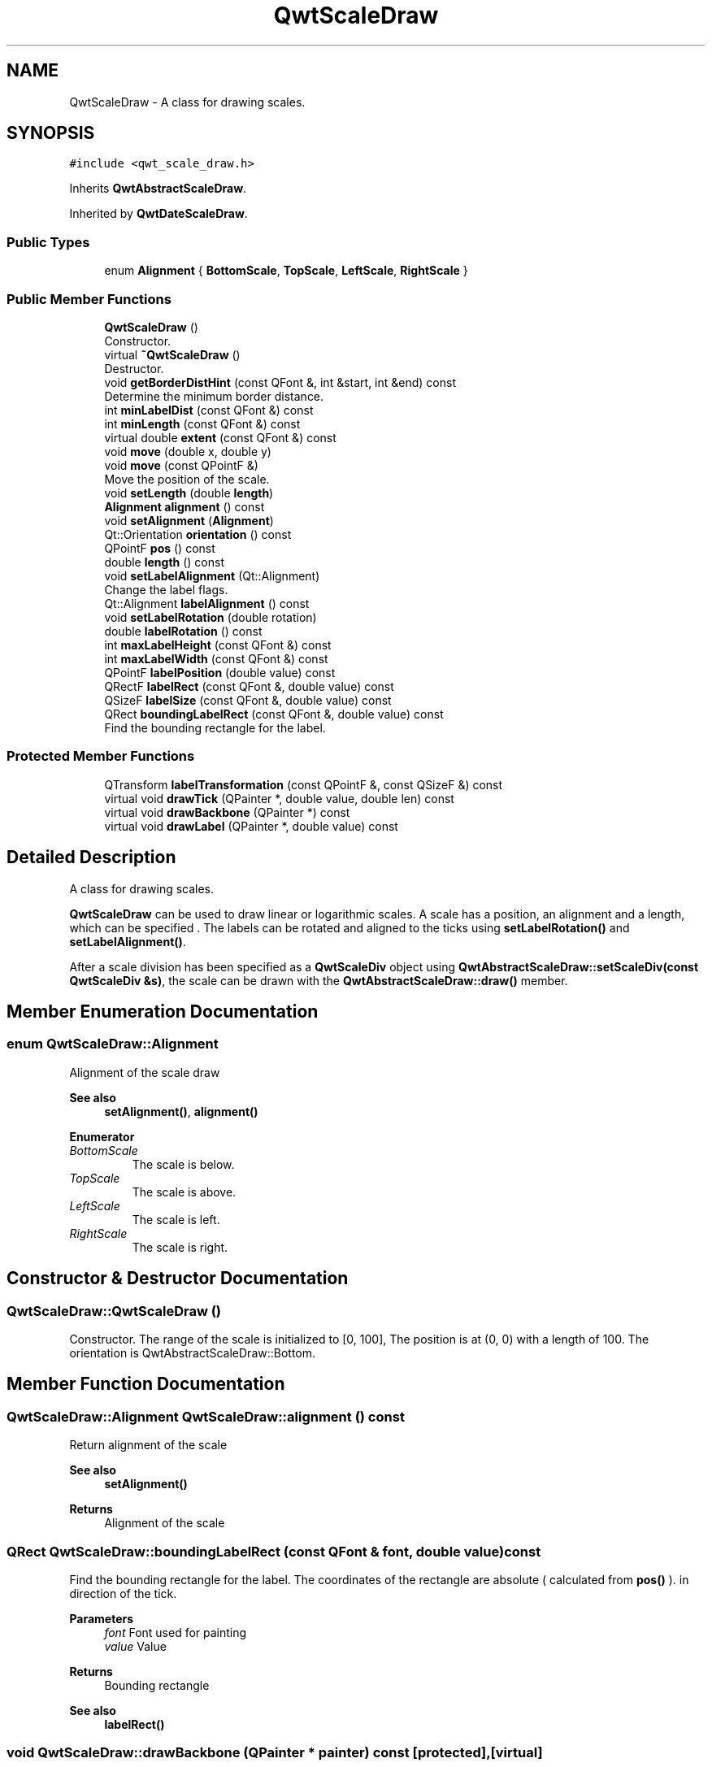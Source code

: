 .TH "QwtScaleDraw" 3 "Mon Dec 28 2020" "Version 6.1.6" "Qwt User's Guide" \" -*- nroff -*-
.ad l
.nh
.SH NAME
QwtScaleDraw \- A class for drawing scales\&.  

.SH SYNOPSIS
.br
.PP
.PP
\fC#include <qwt_scale_draw\&.h>\fP
.PP
Inherits \fBQwtAbstractScaleDraw\fP\&.
.PP
Inherited by \fBQwtDateScaleDraw\fP\&.
.SS "Public Types"

.in +1c
.ti -1c
.RI "enum \fBAlignment\fP { \fBBottomScale\fP, \fBTopScale\fP, \fBLeftScale\fP, \fBRightScale\fP }"
.br
.in -1c
.SS "Public Member Functions"

.in +1c
.ti -1c
.RI "\fBQwtScaleDraw\fP ()"
.br
.RI "Constructor\&. "
.ti -1c
.RI "virtual \fB~QwtScaleDraw\fP ()"
.br
.RI "Destructor\&. "
.ti -1c
.RI "void \fBgetBorderDistHint\fP (const QFont &, int &start, int &end) const"
.br
.RI "Determine the minimum border distance\&. "
.ti -1c
.RI "int \fBminLabelDist\fP (const QFont &) const"
.br
.ti -1c
.RI "int \fBminLength\fP (const QFont &) const"
.br
.ti -1c
.RI "virtual double \fBextent\fP (const QFont &) const"
.br
.ti -1c
.RI "void \fBmove\fP (double x, double y)"
.br
.ti -1c
.RI "void \fBmove\fP (const QPointF &)"
.br
.RI "Move the position of the scale\&. "
.ti -1c
.RI "void \fBsetLength\fP (double \fBlength\fP)"
.br
.ti -1c
.RI "\fBAlignment\fP \fBalignment\fP () const"
.br
.ti -1c
.RI "void \fBsetAlignment\fP (\fBAlignment\fP)"
.br
.ti -1c
.RI "Qt::Orientation \fBorientation\fP () const"
.br
.ti -1c
.RI "QPointF \fBpos\fP () const"
.br
.ti -1c
.RI "double \fBlength\fP () const"
.br
.ti -1c
.RI "void \fBsetLabelAlignment\fP (Qt::Alignment)"
.br
.RI "Change the label flags\&. "
.ti -1c
.RI "Qt::Alignment \fBlabelAlignment\fP () const"
.br
.ti -1c
.RI "void \fBsetLabelRotation\fP (double rotation)"
.br
.ti -1c
.RI "double \fBlabelRotation\fP () const"
.br
.ti -1c
.RI "int \fBmaxLabelHeight\fP (const QFont &) const"
.br
.ti -1c
.RI "int \fBmaxLabelWidth\fP (const QFont &) const"
.br
.ti -1c
.RI "QPointF \fBlabelPosition\fP (double value) const"
.br
.ti -1c
.RI "QRectF \fBlabelRect\fP (const QFont &, double value) const"
.br
.ti -1c
.RI "QSizeF \fBlabelSize\fP (const QFont &, double value) const"
.br
.ti -1c
.RI "QRect \fBboundingLabelRect\fP (const QFont &, double value) const"
.br
.RI "Find the bounding rectangle for the label\&. "
.in -1c
.SS "Protected Member Functions"

.in +1c
.ti -1c
.RI "QTransform \fBlabelTransformation\fP (const QPointF &, const QSizeF &) const"
.br
.ti -1c
.RI "virtual void \fBdrawTick\fP (QPainter *, double value, double len) const"
.br
.ti -1c
.RI "virtual void \fBdrawBackbone\fP (QPainter *) const"
.br
.ti -1c
.RI "virtual void \fBdrawLabel\fP (QPainter *, double value) const"
.br
.in -1c
.SH "Detailed Description"
.PP 
A class for drawing scales\&. 

\fBQwtScaleDraw\fP can be used to draw linear or logarithmic scales\&. A scale has a position, an alignment and a length, which can be specified \&. The labels can be rotated and aligned to the ticks using \fBsetLabelRotation()\fP and \fBsetLabelAlignment()\fP\&.
.PP
After a scale division has been specified as a \fBQwtScaleDiv\fP object using \fBQwtAbstractScaleDraw::setScaleDiv(const QwtScaleDiv &s)\fP, the scale can be drawn with the \fBQwtAbstractScaleDraw::draw()\fP member\&. 
.SH "Member Enumeration Documentation"
.PP 
.SS "enum \fBQwtScaleDraw::Alignment\fP"
Alignment of the scale draw 
.PP
\fBSee also\fP
.RS 4
\fBsetAlignment()\fP, \fBalignment()\fP 
.RE
.PP

.PP
\fBEnumerator\fP
.in +1c
.TP
\fB\fIBottomScale \fP\fP
The scale is below\&. 
.TP
\fB\fITopScale \fP\fP
The scale is above\&. 
.TP
\fB\fILeftScale \fP\fP
The scale is left\&. 
.TP
\fB\fIRightScale \fP\fP
The scale is right\&. 
.SH "Constructor & Destructor Documentation"
.PP 
.SS "QwtScaleDraw::QwtScaleDraw ()"

.PP
Constructor\&. The range of the scale is initialized to [0, 100], The position is at (0, 0) with a length of 100\&. The orientation is QwtAbstractScaleDraw::Bottom\&. 
.SH "Member Function Documentation"
.PP 
.SS "\fBQwtScaleDraw::Alignment\fP QwtScaleDraw::alignment () const"
Return alignment of the scale 
.PP
\fBSee also\fP
.RS 4
\fBsetAlignment()\fP 
.RE
.PP
\fBReturns\fP
.RS 4
Alignment of the scale 
.RE
.PP

.SS "QRect QwtScaleDraw::boundingLabelRect (const QFont & font, double value) const"

.PP
Find the bounding rectangle for the label\&. The coordinates of the rectangle are absolute ( calculated from \fBpos()\fP )\&. in direction of the tick\&.
.PP
\fBParameters\fP
.RS 4
\fIfont\fP Font used for painting 
.br
\fIvalue\fP Value
.RE
.PP
\fBReturns\fP
.RS 4
Bounding rectangle 
.RE
.PP
\fBSee also\fP
.RS 4
\fBlabelRect()\fP 
.RE
.PP

.SS "void QwtScaleDraw::drawBackbone (QPainter * painter) const\fC [protected]\fP, \fC [virtual]\fP"
Draws the baseline of the scale 
.PP
\fBParameters\fP
.RS 4
\fIpainter\fP Painter
.RE
.PP
\fBSee also\fP
.RS 4
\fBdrawTick()\fP, \fBdrawLabel()\fP 
.RE
.PP

.PP
Implements \fBQwtAbstractScaleDraw\fP\&.
.SS "void QwtScaleDraw::drawLabel (QPainter * painter, double value) const\fC [protected]\fP, \fC [virtual]\fP"
Draws the label for a major scale tick
.PP
\fBParameters\fP
.RS 4
\fIpainter\fP Painter 
.br
\fIvalue\fP Value
.RE
.PP
\fBSee also\fP
.RS 4
\fBdrawTick()\fP, \fBdrawBackbone()\fP, \fBboundingLabelRect()\fP 
.RE
.PP

.PP
Implements \fBQwtAbstractScaleDraw\fP\&.
.SS "void QwtScaleDraw::drawTick (QPainter * painter, double value, double len) const\fC [protected]\fP, \fC [virtual]\fP"
Draw a tick
.PP
\fBParameters\fP
.RS 4
\fIpainter\fP Painter 
.br
\fIvalue\fP Value of the tick 
.br
\fIlen\fP Length of the tick
.RE
.PP
\fBSee also\fP
.RS 4
\fBdrawBackbone()\fP, \fBdrawLabel()\fP 
.RE
.PP

.PP
Implements \fBQwtAbstractScaleDraw\fP\&.
.SS "double QwtScaleDraw::extent (const QFont & font) const\fC [virtual]\fP"
Calculate the width/height that is needed for a vertical/horizontal scale\&.
.PP
The extent is calculated from the pen width of the backbone, the major tick length, the spacing and the maximum width/height of the labels\&.
.PP
\fBParameters\fP
.RS 4
\fIfont\fP Font used for painting the labels 
.RE
.PP
\fBReturns\fP
.RS 4
Extent
.RE
.PP
\fBSee also\fP
.RS 4
\fBminLength()\fP 
.RE
.PP

.PP
Implements \fBQwtAbstractScaleDraw\fP\&.
.SS "void QwtScaleDraw::getBorderDistHint (const QFont & font, int & start, int & end) const"

.PP
Determine the minimum border distance\&. This member function returns the minimum space needed to draw the mark labels at the scale's endpoints\&.
.PP
\fBParameters\fP
.RS 4
\fIfont\fP Font 
.br
\fIstart\fP Start border distance 
.br
\fIend\fP End border distance 
.RE
.PP

.SS "Qt::Alignment QwtScaleDraw::labelAlignment () const"

.PP
\fBReturns\fP
.RS 4
the label flags 
.RE
.PP
\fBSee also\fP
.RS 4
\fBsetLabelAlignment()\fP, \fBlabelRotation()\fP 
.RE
.PP

.SS "QPointF QwtScaleDraw::labelPosition (double value) const"
Find the position, where to paint a label
.PP
The position has a distance that depends on the length of the ticks in direction of the \fBalignment()\fP\&.
.PP
\fBParameters\fP
.RS 4
\fIvalue\fP Value 
.RE
.PP
\fBReturns\fP
.RS 4
Position, where to paint a label 
.RE
.PP

.SS "QRectF QwtScaleDraw::labelRect (const QFont & font, double value) const"
Find the bounding rectangle for the label\&. The coordinates of the rectangle are relative to spacing + tick length from the backbone in direction of the tick\&.
.PP
\fBParameters\fP
.RS 4
\fIfont\fP Font used for painting 
.br
\fIvalue\fP Value
.RE
.PP
\fBReturns\fP
.RS 4
Bounding rectangle that is needed to draw a label 
.RE
.PP

.SS "double QwtScaleDraw::labelRotation () const"

.PP
\fBReturns\fP
.RS 4
the label rotation 
.RE
.PP
\fBSee also\fP
.RS 4
\fBsetLabelRotation()\fP, \fBlabelAlignment()\fP 
.RE
.PP

.SS "QSizeF QwtScaleDraw::labelSize (const QFont & font, double value) const"
Calculate the size that is needed to draw a label
.PP
\fBParameters\fP
.RS 4
\fIfont\fP Label font 
.br
\fIvalue\fP Value
.RE
.PP
\fBReturns\fP
.RS 4
Size that is needed to draw a label 
.RE
.PP

.SS "QTransform QwtScaleDraw::labelTransformation (const QPointF & pos, const QSizeF & size) const\fC [protected]\fP"
Calculate the transformation that is needed to paint a label depending on its alignment and rotation\&.
.PP
\fBParameters\fP
.RS 4
\fIpos\fP Position where to paint the label 
.br
\fIsize\fP Size of the label
.RE
.PP
\fBReturns\fP
.RS 4
Transformation matrix 
.RE
.PP
\fBSee also\fP
.RS 4
\fBsetLabelAlignment()\fP, \fBsetLabelRotation()\fP 
.RE
.PP

.SS "double QwtScaleDraw::length () const"

.PP
\fBReturns\fP
.RS 4
the length of the backbone 
.RE
.PP
\fBSee also\fP
.RS 4
\fBsetLength()\fP, \fBpos()\fP 
.RE
.PP

.SS "int QwtScaleDraw::maxLabelHeight (const QFont & font) const"

.PP
\fBParameters\fP
.RS 4
\fIfont\fP Font 
.RE
.PP
\fBReturns\fP
.RS 4
the maximum height of a label 
.RE
.PP

.SS "int QwtScaleDraw::maxLabelWidth (const QFont & font) const"

.PP
\fBParameters\fP
.RS 4
\fIfont\fP Font 
.RE
.PP
\fBReturns\fP
.RS 4
the maximum width of a label 
.RE
.PP

.SS "int QwtScaleDraw::minLabelDist (const QFont & font) const"
Determine the minimum distance between two labels, that is necessary that the texts don't overlap\&.
.PP
\fBParameters\fP
.RS 4
\fIfont\fP Font 
.RE
.PP
\fBReturns\fP
.RS 4
The maximum width of a label
.RE
.PP
\fBSee also\fP
.RS 4
\fBgetBorderDistHint()\fP 
.RE
.PP

.SS "int QwtScaleDraw::minLength (const QFont & font) const"
Calculate the minimum length that is needed to draw the scale
.PP
\fBParameters\fP
.RS 4
\fIfont\fP Font used for painting the labels 
.RE
.PP
\fBReturns\fP
.RS 4
Minimum length that is needed to draw the scale
.RE
.PP
\fBSee also\fP
.RS 4
\fBextent()\fP 
.RE
.PP

.SS "void QwtScaleDraw::move (const QPointF & pos)"

.PP
Move the position of the scale\&. The meaning of the parameter pos depends on the alignment: 
.IP "\fB\fBQwtScaleDraw::LeftScale\fP \fP" 1c
The origin is the topmost point of the backbone\&. The backbone is a vertical line\&. Scale marks and labels are drawn at the left of the backbone\&. 
.IP "\fB\fBQwtScaleDraw::RightScale\fP \fP" 1c
The origin is the topmost point of the backbone\&. The backbone is a vertical line\&. Scale marks and labels are drawn at the right of the backbone\&. 
.IP "\fB\fBQwtScaleDraw::TopScale\fP \fP" 1c
The origin is the leftmost point of the backbone\&. The backbone is a horizontal line\&. Scale marks and labels are drawn above the backbone\&. 
.IP "\fB\fBQwtScaleDraw::BottomScale\fP \fP" 1c
The origin is the leftmost point of the backbone\&. The backbone is a horizontal line Scale marks and labels are drawn below the backbone\&. 
.PP
.PP
\fBParameters\fP
.RS 4
\fIpos\fP Origin of the scale
.RE
.PP
\fBSee also\fP
.RS 4
\fBpos()\fP, \fBsetLength()\fP 
.RE
.PP

.SS "void QwtScaleDraw::move (double x, double y)\fC [inline]\fP"
Move the position of the scale
.PP
\fBParameters\fP
.RS 4
\fIx\fP X coordinate 
.br
\fIy\fP Y coordinate
.RE
.PP
\fBSee also\fP
.RS 4
\fBmove(const QPointF &)\fP 
.RE
.PP

.SS "Qt::Orientation QwtScaleDraw::orientation () const"
Return the orientation
.PP
TopScale, BottomScale are horizontal (Qt::Horizontal) scales, LeftScale, RightScale are vertical (Qt::Vertical) scales\&.
.PP
\fBReturns\fP
.RS 4
Orientation of the scale
.RE
.PP
\fBSee also\fP
.RS 4
\fBalignment()\fP 
.RE
.PP

.SS "QPointF QwtScaleDraw::pos () const"

.PP
\fBReturns\fP
.RS 4
Origin of the scale 
.RE
.PP
\fBSee also\fP
.RS 4
\fBmove()\fP, \fBlength()\fP 
.RE
.PP

.SS "void QwtScaleDraw::setAlignment (\fBAlignment\fP align)"
Set the alignment of the scale
.PP
\fBParameters\fP
.RS 4
\fIalign\fP Alignment of the scale
.RE
.PP
The default alignment is \fBQwtScaleDraw::BottomScale\fP 
.PP
\fBSee also\fP
.RS 4
\fBalignment()\fP 
.RE
.PP

.SS "void QwtScaleDraw::setLabelAlignment (Qt::Alignment alignment)"

.PP
Change the label flags\&. Labels are aligned to the point tick length + spacing away from the backbone\&.
.PP
The alignment is relative to the orientation of the label text\&. In case of an flags of 0 the label will be aligned depending on the orientation of the scale: 
.PP
.nf
QwtScaleDraw::TopScale: Qt::AlignHCenter | Qt::AlignTop\n
QwtScaleDraw::BottomScale: Qt::AlignHCenter | Qt::AlignBottom\n
QwtScaleDraw::LeftScale: Qt::AlignLeft | Qt::AlignVCenter\n
QwtScaleDraw::RightScale: Qt::AlignRight | Qt::AlignVCenter\n

.fi
.PP
.PP
Changing the alignment is often necessary for rotated labels\&.
.PP
\fBParameters\fP
.RS 4
\fIalignment\fP Or'd Qt::AlignmentFlags see <qnamespace\&.h>
.RE
.PP
\fBSee also\fP
.RS 4
\fBsetLabelRotation()\fP, \fBlabelRotation()\fP, \fBlabelAlignment()\fP 
.RE
.PP
\fBWarning\fP
.RS 4
The various alignments might be confusing\&. The alignment of the label is not the alignment of the scale and is not the alignment of the flags ( QwtText::flags() ) returned from \fBQwtAbstractScaleDraw::label()\fP\&. 
.RE
.PP

.SS "void QwtScaleDraw::setLabelRotation (double rotation)"
Rotate all labels\&.
.PP
When changing the rotation, it might be necessary to adjust the label flags too\&. Finding a useful combination is often the result of try and error\&.
.PP
\fBParameters\fP
.RS 4
\fIrotation\fP Angle in degrees\&. When changing the label rotation, the label flags often needs to be adjusted too\&.
.RE
.PP
\fBSee also\fP
.RS 4
\fBsetLabelAlignment()\fP, \fBlabelRotation()\fP, \fBlabelAlignment()\fP\&. 
.RE
.PP

.SS "void QwtScaleDraw::setLength (double length)"
Set the length of the backbone\&.
.PP
The length doesn't include the space needed for overlapping labels\&.
.PP
\fBParameters\fP
.RS 4
\fIlength\fP Length of the backbone
.RE
.PP
\fBSee also\fP
.RS 4
\fBmove()\fP, \fBminLabelDist()\fP 
.RE
.PP


.SH "Author"
.PP 
Generated automatically by Doxygen for Qwt User's Guide from the source code\&.
